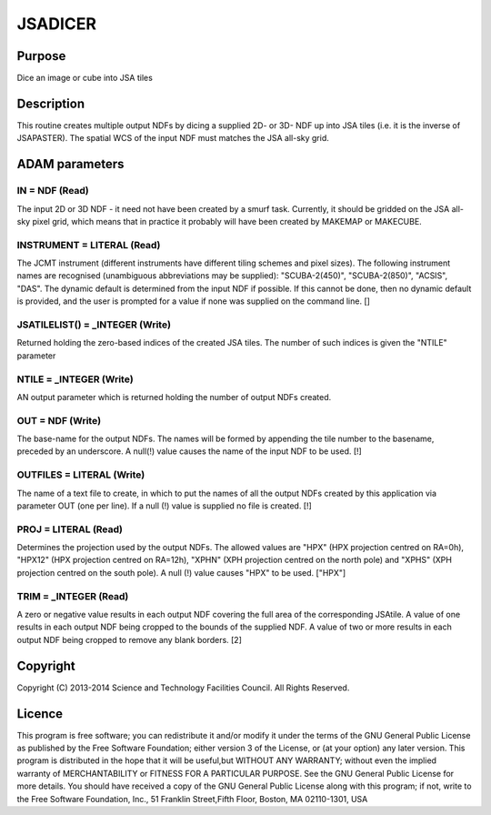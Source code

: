 

JSADICER
========


Purpose
~~~~~~~
Dice an image or cube into JSA tiles


Description
~~~~~~~~~~~
This routine creates multiple output NDFs by dicing a supplied 2D- or
3D- NDF up into JSA tiles (i.e. it is the inverse of JSAPASTER). The
spatial WCS of the input NDF must matches the JSA all-sky grid.


ADAM parameters
~~~~~~~~~~~~~~~



IN = NDF (Read)
```````````````
The input 2D or 3D NDF - it need not have been created by a smurf
task. Currently, it should be gridded on the JSA all-sky pixel grid,
which means that in practice it probably will have been created by
MAKEMAP or MAKECUBE.



INSTRUMENT = LITERAL (Read)
```````````````````````````
The JCMT instrument (different instruments have different tiling
schemes and pixel sizes). The following instrument names are
recognised (unambiguous abbreviations may be supplied):
"SCUBA-2(450)", "SCUBA-2(850)", "ACSIS", "DAS". The dynamic default is
determined from the input NDF if possible. If this cannot be done,
then no dynamic default is provided, and the user is prompted for a
value if none was supplied on the command line. []



JSATILELIST() = _INTEGER (Write)
````````````````````````````````
Returned holding the zero-based indices of the created JSA tiles. The
number of such indices is given the "NTILE" parameter



NTILE = _INTEGER (Write)
````````````````````````
AN output parameter which is returned holding the number of output
NDFs created.



OUT = NDF (Write)
`````````````````
The base-name for the output NDFs. The names will be formed by
appending the tile number to the basename, preceded by an underscore.
A null(!) value causes the name of the input NDF to be used. [!]



OUTFILES = LITERAL (Write)
``````````````````````````
The name of a text file to create, in which to put the names of all
the output NDFs created by this application via parameter OUT (one per
line). If a null (!) value is supplied no file is created. [!]



PROJ = LITERAL (Read)
`````````````````````
Determines the projection used by the output NDFs. The allowed values
are "HPX" (HPX projection centred on RA=0h), "HPX12" (HPX projection
centred on RA=12h), "XPHN" (XPH projection centred on the north pole)
and "XPHS" (XPH projection centred on the south pole). A null (!)
value causes "HPX" to be used. ["HPX"]



TRIM = _INTEGER (Read)
``````````````````````
A zero or negative value results in each output NDF covering the full
area of the corresponding JSAtile. A value of one results in each
output NDF being cropped to the bounds of the supplied NDF. A value of
two or more results in each output NDF being cropped to remove any
blank borders. [2]



Copyright
~~~~~~~~~
Copyright (C) 2013-2014 Science and Technology Facilities Council. All
Rights Reserved.


Licence
~~~~~~~
This program is free software; you can redistribute it and/or modify
it under the terms of the GNU General Public License as published by
the Free Software Foundation; either version 3 of the License, or (at
your option) any later version.
This program is distributed in the hope that it will be useful,but
WITHOUT ANY WARRANTY; without even the implied warranty of
MERCHANTABILITY or FITNESS FOR A PARTICULAR PURPOSE. See the GNU
General Public License for more details.
You should have received a copy of the GNU General Public License
along with this program; if not, write to the Free Software
Foundation, Inc., 51 Franklin Street,Fifth Floor, Boston, MA
02110-1301, USA


